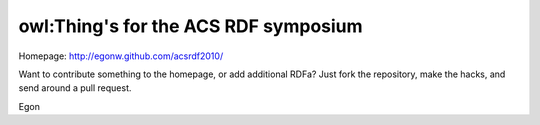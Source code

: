 owl:Thing's for the ACS RDF symposium 
-------------------------------------

Homepage: http://egonw.github.com/acsrdf2010/

Want to contribute something to the homepage, or add additional RDFa?
Just fork the repository, make the hacks, and send around a pull request.

Egon
